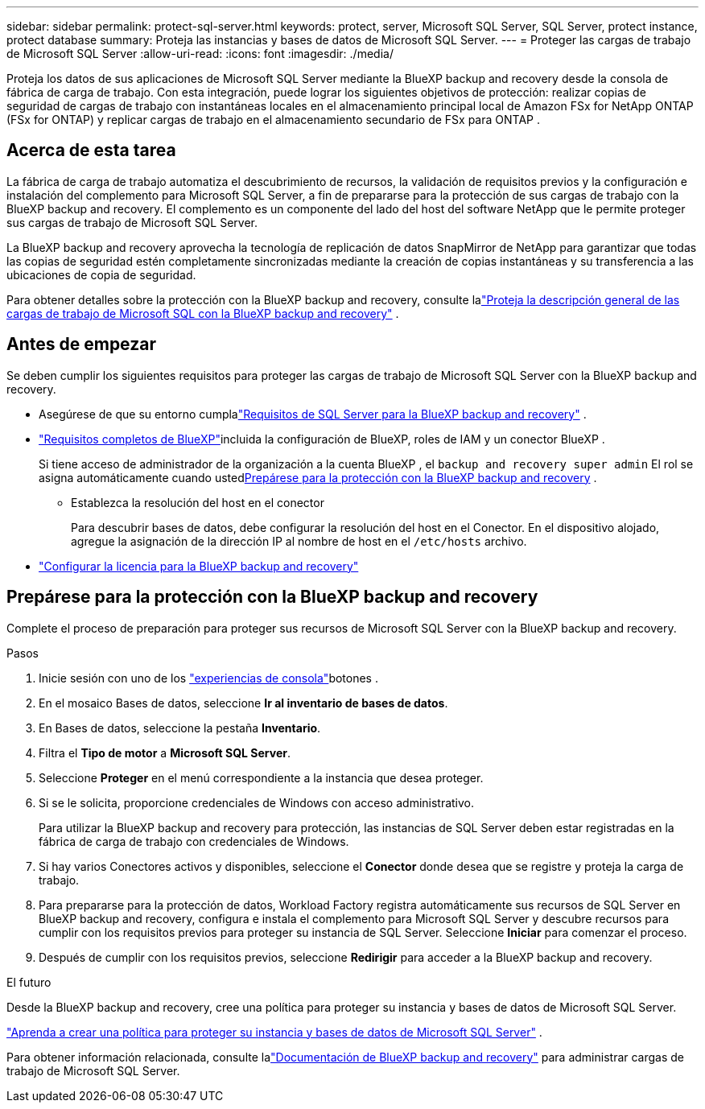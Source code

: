 ---
sidebar: sidebar 
permalink: protect-sql-server.html 
keywords: protect, server, Microsoft SQL Server, SQL Server, protect instance, protect database 
summary: Proteja las instancias y bases de datos de Microsoft SQL Server. 
---
= Proteger las cargas de trabajo de Microsoft SQL Server
:allow-uri-read: 
:icons: font
:imagesdir: ./media/


[role="lead"]
Proteja los datos de sus aplicaciones de Microsoft SQL Server mediante la BlueXP backup and recovery desde la consola de fábrica de carga de trabajo. Con esta integración, puede lograr los siguientes objetivos de protección: realizar copias de seguridad de cargas de trabajo con instantáneas locales en el almacenamiento principal local de Amazon FSx for NetApp ONTAP (FSx for ONTAP) y replicar cargas de trabajo en el almacenamiento secundario de FSx para ONTAP .



== Acerca de esta tarea

La fábrica de carga de trabajo automatiza el descubrimiento de recursos, la validación de requisitos previos y la configuración e instalación del complemento para Microsoft SQL Server, a fin de prepararse para la protección de sus cargas de trabajo con la BlueXP backup and recovery. El complemento es un componente del lado del host del software NetApp que le permite proteger sus cargas de trabajo de Microsoft SQL Server.

La BlueXP backup and recovery aprovecha la tecnología de replicación de datos SnapMirror de NetApp para garantizar que todas las copias de seguridad estén completamente sincronizadas mediante la creación de copias instantáneas y su transferencia a las ubicaciones de copia de seguridad.

Para obtener detalles sobre la protección con la BlueXP backup and recovery, consulte lalink:https://docs.netapp.com/us-en/bluexp-backup-recovery/br-use-mssql-protect-overview.html["Proteja la descripción general de las cargas de trabajo de Microsoft SQL con la BlueXP backup and recovery"^] .



== Antes de empezar

Se deben cumplir los siguientes requisitos para proteger las cargas de trabajo de Microsoft SQL Server con la BlueXP backup and recovery.

* Asegúrese de que su entorno cumplalink:https://docs.netapp.com/us-en/bluexp-backup-recovery/concept-start-prereq.html#microsoft-sql-server-workload-requirements["Requisitos de SQL Server para la BlueXP backup and recovery"^] .
* link:https://docs.netapp.com/us-en/bluexp-backup-recovery/concept-start-prereq.html#in-bluexp["Requisitos completos de BlueXP"^]incluida la configuración de BlueXP, roles de IAM y un conector BlueXP .
+
Si tiene acceso de administrador de la organización a la cuenta BlueXP , el `backup and recovery super admin` El rol se asigna automáticamente cuando usted<<Prepárese para la protección con la BlueXP backup and recovery,Prepárese para la protección con la BlueXP backup and recovery>> .

+
** Establezca la resolución del host en el conector
+
Para descubrir bases de datos, debe configurar la resolución del host en el Conector.  En el dispositivo alojado, agregue la asignación de la dirección IP al nombre de host en el `/etc/hosts` archivo.



* link:https://docs.netapp.com/us-en/bluexp-backup-recovery/br-start-licensing.html["Configurar la licencia para la BlueXP backup and recovery"^]




== Prepárese para la protección con la BlueXP backup and recovery

Complete el proceso de preparación para proteger sus recursos de Microsoft SQL Server con la BlueXP backup and recovery.

.Pasos
. Inicie sesión con uno de los link:https://docs.netapp.com/us-en/workload-setup-admin/console-experiences.html["experiencias de consola"^]botones .
. En el mosaico Bases de datos, seleccione *Ir al inventario de bases de datos*.
. En Bases de datos, seleccione la pestaña *Inventario*.
. Filtra el *Tipo de motor* a *Microsoft SQL Server*.
. Seleccione *Proteger* en el menú correspondiente a la instancia que desea proteger.
. Si se le solicita, proporcione credenciales de Windows con acceso administrativo.
+
Para utilizar la BlueXP backup and recovery para protección, las instancias de SQL Server deben estar registradas en la fábrica de carga de trabajo con credenciales de Windows.

. Si hay varios Conectores activos y disponibles, seleccione el *Conector* donde desea que se registre y proteja la carga de trabajo.
. Para prepararse para la protección de datos, Workload Factory registra automáticamente sus recursos de SQL Server en BlueXP backup and recovery, configura e instala el complemento para Microsoft SQL Server y descubre recursos para cumplir con los requisitos previos para proteger su instancia de SQL Server.  Seleccione *Iniciar* para comenzar el proceso.
. Después de cumplir con los requisitos previos, seleccione *Redirigir* para acceder a la BlueXP backup and recovery.


.El futuro
Desde la BlueXP backup and recovery, cree una política para proteger su instancia y bases de datos de Microsoft SQL Server.

link:https://docs.netapp.com/us-en/bluexp-backup-recovery/br-use-policies-create.html["Aprenda a crear una política para proteger su instancia y bases de datos de Microsoft SQL Server"^] .

Para obtener información relacionada, consulte lalink:https://docs.netapp.com/us-en/bluexp-backup-recovery/br-use-mssql-protect-overview.html["Documentación de BlueXP backup and recovery"^] para administrar cargas de trabajo de Microsoft SQL Server.
